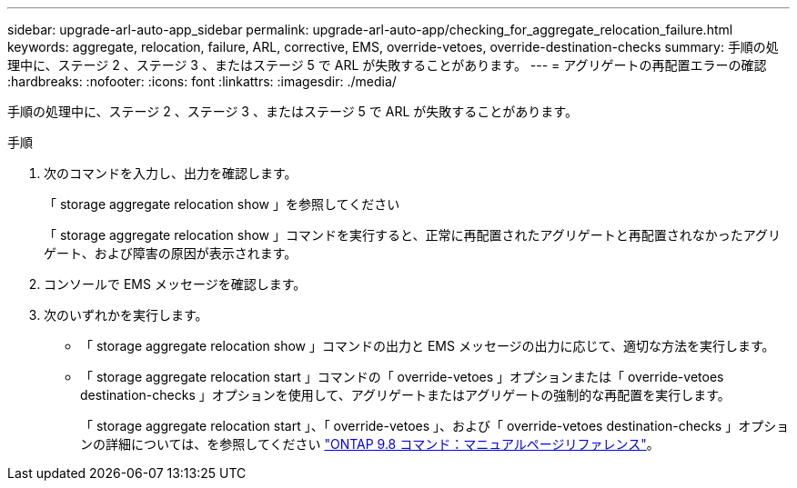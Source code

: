 ---
sidebar: upgrade-arl-auto-app_sidebar 
permalink: upgrade-arl-auto-app/checking_for_aggregate_relocation_failure.html 
keywords: aggregate, relocation, failure, ARL, corrective, EMS, override-vetoes, override-destination-checks 
summary: 手順の処理中に、ステージ 2 、ステージ 3 、またはステージ 5 で ARL が失敗することがあります。 
---
= アグリゲートの再配置エラーの確認
:hardbreaks:
:nofooter: 
:icons: font
:linkattrs: 
:imagesdir: ./media/


[role="lead"]
手順の処理中に、ステージ 2 、ステージ 3 、またはステージ 5 で ARL が失敗することがあります。

.手順
. 次のコマンドを入力し、出力を確認します。
+
「 storage aggregate relocation show 」を参照してください

+
「 storage aggregate relocation show 」コマンドを実行すると、正常に再配置されたアグリゲートと再配置されなかったアグリゲート、および障害の原因が表示されます。

. コンソールで EMS メッセージを確認します。
. 次のいずれかを実行します。
+
** 「 storage aggregate relocation show 」コマンドの出力と EMS メッセージの出力に応じて、適切な方法を実行します。
** 「 storage aggregate relocation start 」コマンドの「 override-vetoes 」オプションまたは「 override-vetoes destination-checks 」オプションを使用して、アグリゲートまたはアグリゲートの強制的な再配置を実行します。
+
「 storage aggregate relocation start 」、「 override-vetoes 」、および「 override-vetoes destination-checks 」オプションの詳細については、を参照してください link:https://docs.netapp.com/ontap-9/topic/com.netapp.doc.dot-cm-cmpr-980/home.html["ONTAP 9.8 コマンド：マニュアルページリファレンス"]。




